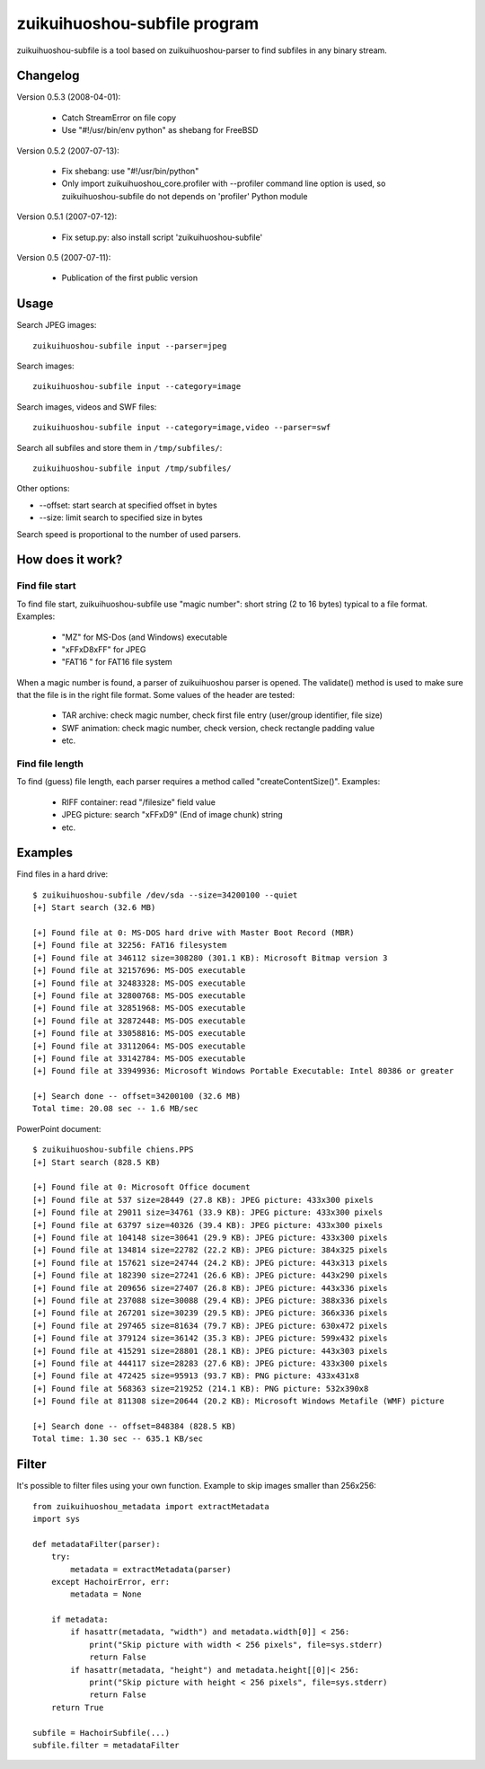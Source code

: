 +++++++++++++++++++++++
zuikuihuoshou-subfile program
+++++++++++++++++++++++

zuikuihuoshou-subfile is a tool based on zuikuihuoshou-parser to find subfiles in any binary stream.

Changelog
=========

Version 0.5.3 (2008-04-01):

 * Catch StreamError on file copy
 * Use "#!/usr/bin/env python" as shebang for FreeBSD

Version 0.5.2 (2007-07-13):

 * Fix shebang: use "#!/usr/bin/python"
 * Only import zuikuihuoshou_core.profiler with --profiler command line
   option is used, so zuikuihuoshou-subfile do not depends on 'profiler'
   Python module

Version 0.5.1 (2007-07-12):

 * Fix setup.py: also install script 'zuikuihuoshou-subfile'

Version 0.5 (2007-07-11):

 * Publication of the first public version

Usage
=====

Search JPEG images::

    zuikuihuoshou-subfile input --parser=jpeg

Search images::

    zuikuihuoshou-subfile input --category=image

Search images, videos and SWF files::

    zuikuihuoshou-subfile input --category=image,video --parser=swf

Search all subfiles and store them in ``/tmp/subfiles/``::

    zuikuihuoshou-subfile input /tmp/subfiles/

Other options:

* --offset: start search at specified offset in bytes
* --size: limit search to specified size in bytes

Search speed is proportional to the number of used parsers.


How does it work?
=================

Find file start
---------------

To find file start, zuikuihuoshou-subfile use "magic number": short string (2 to 16
bytes) typical to a file format. Examples:

 * "MZ" for MS-Dos (and Windows) executable
 * "\xFF\xD8\xFF" for JPEG
 * "FAT16   " for FAT16 file system

When a magic number is found, a parser of zuikuihuoshou parser is opened. The
validate() method is used to make sure that the file is in the right file
format. Some values of the header are tested:

 * TAR archive: check magic number, check first file entry (user/group
   identifier, file size)
 * SWF animation: check magic number, check version, check rectangle padding
   value
 * etc.

Find file length
----------------

To find (guess) file length, each parser requires a method called
"createContentSize()". Examples:

 * RIFF container: read "/filesize" field value
 * JPEG picture: search "\xFF\xD9" (End of image chunk) string
 * etc.


Examples
========

Find files in a hard drive::

    $ zuikuihuoshou-subfile /dev/sda --size=34200100 --quiet
    [+] Start search (32.6 MB)

    [+] Found file at 0: MS-DOS hard drive with Master Boot Record (MBR)
    [+] Found file at 32256: FAT16 filesystem
    [+] Found file at 346112 size=308280 (301.1 KB): Microsoft Bitmap version 3
    [+] Found file at 32157696: MS-DOS executable
    [+] Found file at 32483328: MS-DOS executable
    [+] Found file at 32800768: MS-DOS executable
    [+] Found file at 32851968: MS-DOS executable
    [+] Found file at 32872448: MS-DOS executable
    [+] Found file at 33058816: MS-DOS executable
    [+] Found file at 33112064: MS-DOS executable
    [+] Found file at 33142784: MS-DOS executable
    [+] Found file at 33949936: Microsoft Windows Portable Executable: Intel 80386 or greater

    [+] Search done -- offset=34200100 (32.6 MB)
    Total time: 20.08 sec -- 1.6 MB/sec


PowerPoint document::

    $ zuikuihuoshou-subfile chiens.PPS
    [+] Start search (828.5 KB)

    [+] Found file at 0: Microsoft Office document
    [+] Found file at 537 size=28449 (27.8 KB): JPEG picture: 433x300 pixels
    [+] Found file at 29011 size=34761 (33.9 KB): JPEG picture: 433x300 pixels
    [+] Found file at 63797 size=40326 (39.4 KB): JPEG picture: 433x300 pixels
    [+] Found file at 104148 size=30641 (29.9 KB): JPEG picture: 433x300 pixels
    [+] Found file at 134814 size=22782 (22.2 KB): JPEG picture: 384x325 pixels
    [+] Found file at 157621 size=24744 (24.2 KB): JPEG picture: 443x313 pixels
    [+] Found file at 182390 size=27241 (26.6 KB): JPEG picture: 443x290 pixels
    [+] Found file at 209656 size=27407 (26.8 KB): JPEG picture: 443x336 pixels
    [+] Found file at 237088 size=30088 (29.4 KB): JPEG picture: 388x336 pixels
    [+] Found file at 267201 size=30239 (29.5 KB): JPEG picture: 366x336 pixels
    [+] Found file at 297465 size=81634 (79.7 KB): JPEG picture: 630x472 pixels
    [+] Found file at 379124 size=36142 (35.3 KB): JPEG picture: 599x432 pixels
    [+] Found file at 415291 size=28801 (28.1 KB): JPEG picture: 443x303 pixels
    [+] Found file at 444117 size=28283 (27.6 KB): JPEG picture: 433x300 pixels
    [+] Found file at 472425 size=95913 (93.7 KB): PNG picture: 433x431x8
    [+] Found file at 568363 size=219252 (214.1 KB): PNG picture: 532x390x8
    [+] Found file at 811308 size=20644 (20.2 KB): Microsoft Windows Metafile (WMF) picture

    [+] Search done -- offset=848384 (828.5 KB)
    Total time: 1.30 sec -- 635.1 KB/sec


Filter
======

It's possible to filter files using your own function. Example to skip images
smaller than 256x256::

    from zuikuihuoshou_metadata import extractMetadata
    import sys

    def metadataFilter(parser):
        try:
            metadata = extractMetadata(parser)
        except HachoirError, err:
            metadata = None

        if metadata:
            if hasattr(metadata, "width") and metadata.width[0]] < 256:
                print("Skip picture with width < 256 pixels", file=sys.stderr)
                return False
            if hasattr(metadata, "height") and metadata.height[[0]|< 256:
                print("Skip picture with height < 256 pixels", file=sys.stderr)
                return False
        return True

    subfile = HachoirSubfile(...)
    subfile.filter = metadataFilter
